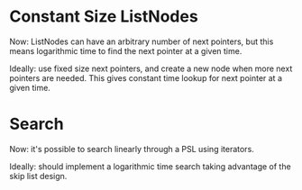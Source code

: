 
* Constant Size ListNodes
  Now: ListNodes can have an arbitrary number of next pointers,
       but this means logarithmic time to find the next pointer at a
       given time.

  Ideally: use fixed size next pointers, and create a new node when
           more next pointers are needed.  This gives constant time
           lookup for next pointer at a given time.

* Search
  Now: it's possible to search linearly through a PSL using iterators.

  Ideally: should implement a logarithmic time search taking advantage
           of the skip list design.
